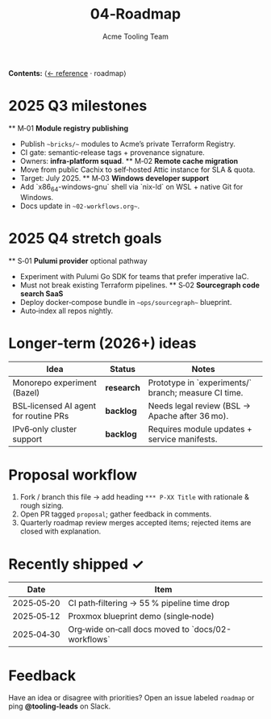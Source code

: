 #+TITLE: 04‑Roadmap
#+AUTHOR: Acme Tooling Team
#+OPTIONS: toc:t num:nil

*Contents:*  ⟨[[./03-reference.org][← reference]] · roadmap⟩

* 2025 Q3 milestones
  ** M‑01 *Module registry publishing*

  * Publish ~~bricks/~~ modules to Acme’s private Terraform Registry.
  * CI gate: semantic‑release tags + provenance signature.
  * Owners: *infra‑platform squad*.
    ** M‑02 *Remote cache migration*
  * Move from public Cachix to self‑hosted Attic instance for SLA & quota.
  * Target: July 2025.
    ** M‑03 *Windows developer support*
  * Add `x86_64-windows-gnu` shell via `nix-ld` on WSL + native Git for Windows.
  * Docs update in ~~02-workflows.org~~.

* 2025 Q4 stretch goals
  ** S‑01 *Pulumi provider* optional pathway

  * Experiment with Pulumi Go SDK for teams that prefer imperative IaC.
  * Must not break existing Terraform pipelines.
    ** S‑02 *Sourcegraph code search SaaS*
  * Deploy docker‑compose bundle in ~~ops/sourcegraph~~ blueprint.
  * Auto‑index all repos nightly.

* Longer‑term (2026+) ideas
  | Idea | Status | Notes |
  |------|--------|-------|
  | Monorepo experiment (Bazel) | *research* | Prototype in `experiments/` branch; measure CI time. |
  | BSL‑licensed AI agent for routine PRs | *backlog* | Needs legal review (BSL → Apache after 36 mo). |
  | IPv6‑only cluster support | *backlog* | Requires module updates + service manifests. |

* Proposal workflow

1. Fork / branch this file → add heading =*** P‑XX Title= with rationale & rough sizing.
2. Open PR tagged =proposal=; gather feedback in comments.
3. Quarterly roadmap review merges accepted items; rejected items are closed with explanation.

* Recently shipped ✓
  | Date | Item |
  |------|------|
  | 2025‑05‑20 | CI path‑filtering → 55 % pipeline time drop |
  | 2025‑05‑12 | Proxmox blueprint demo (single‑node) |
  | 2025‑04‑30 | Org‑wide on‑call docs moved to `docs/02-workflows` |

* Feedback
  Have an idea or disagree with priorities? Open an issue labeled =roadmap= or ping *@tooling-leads* on Slack.
